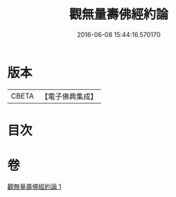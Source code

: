 #+TITLE: 觀無量壽佛經約論 
#+DATE: 2016-06-08 15:44:16.570170

* 版本
 |     CBETA|【電子佛典集成】|

* 目次

* 卷
[[file:KR6p0013_001.txt][觀無量壽佛經約論 1]]

